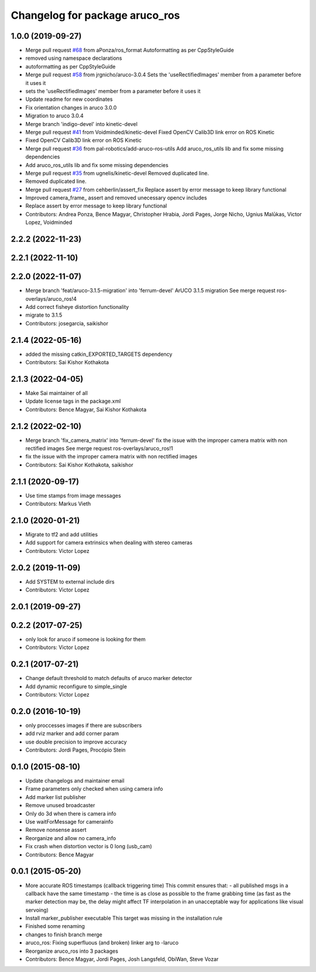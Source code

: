 ^^^^^^^^^^^^^^^^^^^^^^^^^^^^^^^
Changelog for package aruco_ros
^^^^^^^^^^^^^^^^^^^^^^^^^^^^^^^

1.0.0 (2019-09-27)
------------------
* Merge pull request `#68 <https://github.com/pal-robotics/aruco_ros//issues/68>`_ from aPonza/ros_format
  Autoformatting as per CppStyleGuide
* removed using namespace declarations
* autoformatting as per CppStyleGuide
* Merge pull request `#58 <https://github.com/pal-robotics/aruco_ros//issues/58>`_ from jrgnicho/aruco-3.0.4
  Sets the 'useRectifiedImages' member from a parameter before it uses it
* sets the 'useRectifiedImages' member from a parameter before it uses it
* Update readme for new coordinates
* Fix orientation changes in aruco 3.0.0
* Migration to aruco 3.0.4
* Merge branch 'indigo-devel' into kinetic-devel
* Merge pull request `#41 <https://github.com/pal-robotics/aruco_ros//issues/41>`_ from Voidminded/kinetic-devel
  Fixed OpenCV Calib3D link error on ROS Kinetic
* Fixed OpenCV Calib3D link error on ROS Kinetic
* Merge pull request `#36 <https://github.com/pal-robotics/aruco_ros//issues/36>`_ from pal-robotics/add-aruco-ros-utils
  Add aruco_ros_utils lib and fix some missing dependencies
* Add aruco_ros_utils lib and fix some missing dependencies
* Merge pull request `#35 <https://github.com/pal-robotics/aruco_ros//issues/35>`_ from ugnelis/kinetic-devel
  Removed duplicated line.
* Removed duplicated line.
* Merge pull request `#27 <https://github.com/pal-robotics/aruco_ros//issues/27>`_ from cehberlin/assert_fix
  Replace assert by error message to keep library functional
* Improved camera_frame\_ assert and removed unecessary opencv includes
* Replace assert by error message to keep library functional
* Contributors: Andrea Ponza, Bence Magyar, Christopher Hrabia, Jordi Pages, Jorge Nicho, Ugnius Malūkas, Victor Lopez, Voidminded

2.2.2 (2022-11-23)
------------------

2.2.1 (2022-11-10)
------------------

2.2.0 (2022-11-07)
------------------
* Merge branch 'feat/aruco-3.1.5-migration' into 'ferrum-devel'
  ArUCO 3.1.5 migration
  See merge request ros-overlays/aruco_ros!4
* Add correct fisheye distortion functionality
* migrate to 3.1.5
* Contributors: josegarcia, saikishor

2.1.4 (2022-05-16)
------------------
* added the missing catkin_EXPORTED_TARGETS dependency
* Contributors: Sai Kishor Kothakota

2.1.3 (2022-04-05)
------------------
* Make Sai maintainer of all
* Update license tags in the package.xml
* Contributors: Bence Magyar, Sai Kishor Kothakota

2.1.2 (2022-02-10)
------------------
* Merge branch 'fix_camera_matrix' into 'ferrum-devel'
  fix the issue with the improper camera matrix with non rectified images
  See merge request ros-overlays/aruco_ros!1
* fix the issue with the improper camera matrix with non rectified images
* Contributors: Sai Kishor Kothakota, saikishor

2.1.1 (2020-09-17)
------------------
* Use time stamps from image messages
* Contributors: Markus Vieth

2.1.0 (2020-01-21)
------------------
* Migrate to tf2 and add utilities
* Add support for camera extrinsics when dealing with stereo cameras
* Contributors: Victor Lopez

2.0.2 (2019-11-09)
------------------
* Add SYSTEM to external include dirs
* Contributors: Victor Lopez

2.0.1 (2019-09-27)
------------------

0.2.2 (2017-07-25)
------------------
* only look for aruco if someone is looking for them
* Contributors: Victor Lopez

0.2.1 (2017-07-21)
------------------
* Change default threshold to match defaults of aruco marker detector
* Add dynamic reconfigure to simple_single
* Contributors: Victor Lopez

0.2.0 (2016-10-19)
------------------
* only proccesses images if there are subscribers
* add rviz marker and add corner param
* use double precision to improve accuracy
* Contributors: Jordi Pages, Procópio Stein

0.1.0 (2015-08-10)
------------------
* Update changelogs and maintainer email
* Frame parameters only checked when using camera info
* Add marker list publisher
* Remove unused broadcaster
* Only do 3d when there is camera info
* Use waitForMessage for camerainfo
* Remove nonsense assert
* Reorganize and allow no camera_info
* Fix crash when distortion vector is 0 long (usb_cam)
* Contributors: Bence Magyar

0.0.1 (2015-05-20)
------------------
* More accurate ROS timestamps (callback triggering time)
  This commit ensures that:
  - all published msgs in a callback have the same timestamp
  - the time is as close as possible to the frame grabbing time (as fast as the marker detection may be, the delay might affect TF interpolation in an unacceptable way for applications like visual servoing)
* Install marker_publisher executable
  This target was missing in the installation rule
* Finished some renaming
* changes to finish branch merge
* aruco_ros: Fixing superfluous (and broken) linker arg to -laruco
* Reorganize aruco_ros into 3 packages
* Contributors: Bence Magyar, Jordi Pages, Josh Langsfeld, ObiWan, Steve Vozar
